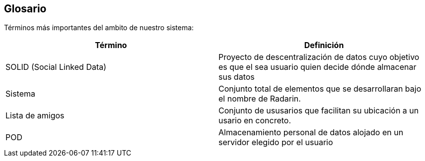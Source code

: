 [[section-glossary]]
== Glosario

Términos más importantes del ambito de nuestro sistema:
[options="header"]
|===
| Término         | Definición
| SOLID (Social Linked Data)    | Proyecto de descentralización de datos cuyo objetivo es que el sea usuario quien decide dónde almacenar sus datos
| Sistema     | Conjunto total de elementos que se desarrollaran bajo el nombre de Radarin. 
| Lista de amigos     | Conjunto de ususarios que facilitan su ubicación a un usario en concreto. 
| POD     | Almacenamiento personal de datos alojado en un servidor elegido por el usuario
|===
